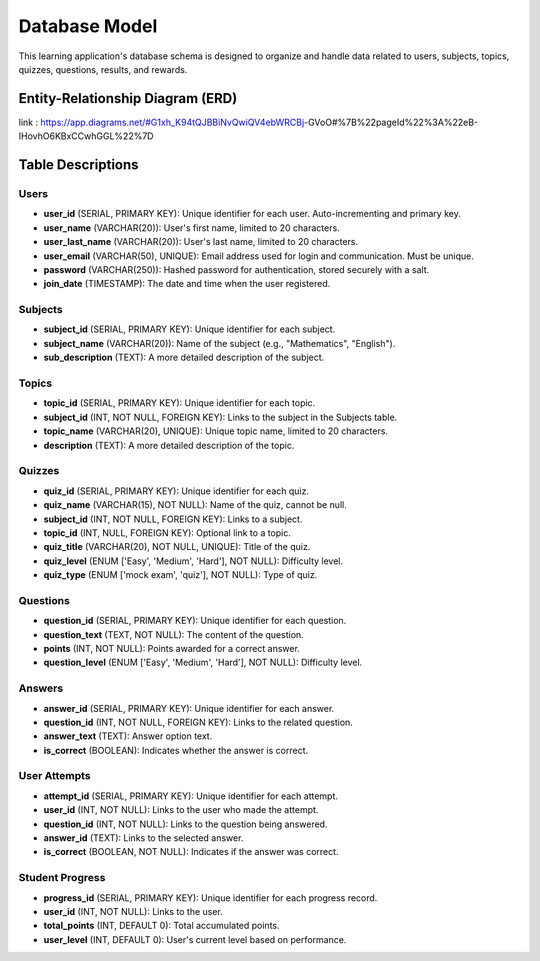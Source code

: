 Database Model
==============

This learning application's database schema is designed to organize and handle data related to users, subjects, topics, quizzes, questions, results, and rewards.

Entity-Relationship Diagram (ERD)
---------------------------------
link :
https://app.diagrams.net/#G1xh_K94tQJBBiNvQwiQV4ebWRCBj-GVoO#%7B%22pageId%22%3A%22eB-IHovhO6KBxCCwhGGL%22%7D


Table Descriptions
------------------

Users
~~~~~

- **user_id** (SERIAL, PRIMARY KEY): Unique identifier for each user. Auto-incrementing and primary key.
- **user_name** (VARCHAR(20)): User's first name, limited to 20 characters.
- **user_last_name** (VARCHAR(20)): User's last name, limited to 20 characters.
- **user_email** (VARCHAR(50), UNIQUE): Email address used for login and communication. Must be unique.
- **password** (VARCHAR(250)): Hashed password for authentication, stored securely with a salt.
- **join_date** (TIMESTAMP): The date and time when the user registered.

Subjects
~~~~~~~~

- **subject_id** (SERIAL, PRIMARY KEY): Unique identifier for each subject.
- **subject_name** (VARCHAR(20)): Name of the subject (e.g., "Mathematics", "English").
- **sub_description** (TEXT): A more detailed description of the subject.

Topics
~~~~~~

- **topic_id** (SERIAL, PRIMARY KEY): Unique identifier for each topic.
- **subject_id** (INT, NOT NULL, FOREIGN KEY): Links to the subject in the Subjects table.
- **topic_name** (VARCHAR(20), UNIQUE): Unique topic name, limited to 20 characters.
- **description** (TEXT): A more detailed description of the topic.

Quizzes
~~~~~~~

- **quiz_id** (SERIAL, PRIMARY KEY): Unique identifier for each quiz.
- **quiz_name** (VARCHAR(15), NOT NULL): Name of the quiz, cannot be null.
- **subject_id** (INT, NOT NULL, FOREIGN KEY): Links to a subject.
- **topic_id** (INT, NULL, FOREIGN KEY): Optional link to a topic.
- **quiz_title** (VARCHAR(20), NOT NULL, UNIQUE): Title of the quiz.
- **quiz_level** (ENUM ['Easy', 'Medium', 'Hard'], NOT NULL): Difficulty level.
- **quiz_type** (ENUM ['mock exam', 'quiz'], NOT NULL): Type of quiz.

Questions
~~~~~~~~~

- **question_id** (SERIAL, PRIMARY KEY): Unique identifier for each question.
- **question_text** (TEXT, NOT NULL): The content of the question.
- **points** (INT, NOT NULL): Points awarded for a correct answer.
- **question_level** (ENUM ['Easy', 'Medium', 'Hard'], NOT NULL): Difficulty level.

Answers
~~~~~~~

- **answer_id** (SERIAL, PRIMARY KEY): Unique identifier for each answer.
- **question_id** (INT, NOT NULL, FOREIGN KEY): Links to the related question.
- **answer_text** (TEXT): Answer option text.
- **is_correct** (BOOLEAN): Indicates whether the answer is correct.

User Attempts
~~~~~~~~~~~~~

- **attempt_id** (SERIAL, PRIMARY KEY): Unique identifier for each attempt.
- **user_id** (INT, NOT NULL): Links to the user who made the attempt.
- **question_id** (INT, NOT NULL): Links to the question being answered.
- **answer_id** (TEXT): Links to the selected answer.
- **is_correct** (BOOLEAN, NOT NULL): Indicates if the answer was correct.

Student Progress
~~~~~~~~~~~~~~~~

- **progress_id** (SERIAL, PRIMARY KEY): Unique identifier for each progress record.
- **user_id** (INT, NOT NULL): Links to the user.
- **total_points** (INT, DEFAULT 0): Total accumulated points.
- **user_level** (INT, DEFAULT 0): User's current level based on performance.

